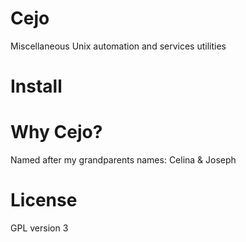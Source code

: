 #+TILE: Cejo

* Cejo
  Miscellaneous Unix automation and services utilities
* Install
* Why Cejo?
  Named after my grandparents names: Celina & Joseph
* License
  GPL version 3
